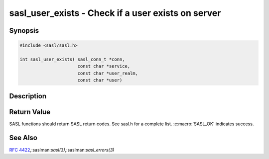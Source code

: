 .. saslman:: sasl_user_exists(3)

.. _sasl-reference-manpages-library-sasl_user_exists:


=======================================================
**sasl_user_exists** - Check if a user exists on server
=======================================================

Synopsis
========

.. code-block:: C

    #include <sasl/sasl.h>

    int sasl_user_exists( sasl_conn_t *conn,
                          const char *service,
                          const char *user_realm,
                          const char *user)


Description
===========

.. c:function:: int sasl_user_exists( sasl_conn_t *conn,
        const char *service,
        const char *user_realm,
        const char *user)


    **sasl_user_exists** will check if a user exists on the server.

    :param conn: the SASL context for this connection

    :param service: Service name or NULL (for service name of
        connection context)

    :param user_realm: Realm to check in or NULL (for default realm)

    :param user: User name to check for existence.


Return Value
============

SASL functions should return SASL return codes.
See sasl.h for a complete list. :c:macro:`SASL_OK` indicates success.

See Also
========

:rfc:`4422`,:saslman:`sasl(3)`,:saslman:`sasl_errors(3)`
